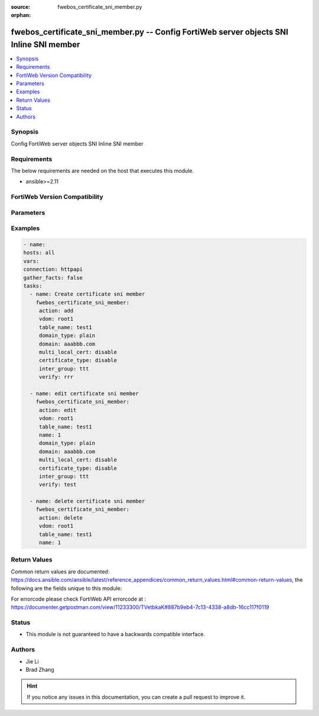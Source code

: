 :source: fwebos_certificate_sni_member.py

:orphan:

.. fwebos_certificate_sni_member.py:

fwebos_certificate_sni_member.py -- Config FortiWeb server objects SNI Inline SNI member
++++++++++++++++++++++++++++++++++++++++++++++++++++++++++++++++++++++++++++++++++++++++++++++++++++++++++++++++++++++++++++++++++++++++++++++++

.. versionadded:: 1.0.1

.. contents::
   :local:
   :depth: 1


Synopsis
--------
Config FortiWeb server objects SNI Inline SNI member


Requirements
------------
The below requirements are needed on the host that executes this module.

- ansible>=2.11


FortiWeb Version Compatibility
------------------------------


.. raw:: html

 <br>
 <table>
 <tr>
 <td></td>
 <td><code class="docutils literal notranslate">v7.0.0 </code></td>
 <td><code class="docutils literal notranslate">v7.0.1 </code></td>
 <td><code class="docutils literal notranslate">v7.0.2 </code></td>
 <td><code class="docutils literal notranslate">v7.0.3 </code></td>
 </tr>
 <tr>
 <td>fwebos_certificate_sni_member.py</td>
 <td>yes</td>
 <td>yes</td>
 <td>yes</td>
 <td>yes</td>
 </tr>
 </table>
 <p>



Parameters
----------


.. raw:: html


  <ul>
  <li><span class="li-head">body</span> Possible parameters to go in the body for the request <span class="li-required">required: True </li>
        <ul class="ul-self">
              <li><span class="li-head"> table_name </span> members <span class="li-normal"> type:str</span></li>
              <li><span class="li-head"> name </span> The number of sni member <span class="li-normal"> type:str</span></li>
              <li><span class="li-head"> domain_type </span> domain name type <span class="li-normal"> type:str</span></li>
              <li><span class="li-head"> domain </span> domain name <span class="li-normal"> type:str</span></li>
              <li><span class="li-head"> multi_local_cert </span> enable multi local certificate <span class="li-normal"> type:str</span></li>
              <li><span class="li-head"> certificate_type </span> enable letsencrypt certificate <span class="li-normal"> type:str</span></li>
              <li><span class="li-head"> local_cert </span> local certificate <span class="li-normal"> type:str</span></li>
              <li><span class="li-head"> inter_group </span> intermediate certificate group <span class="li-normal"> type:str</span></li>
              <li><span class="li-head"> lets_certificate </span> letsencrypt certificate <span class="li-normal"> type:str</span></li>
              <li><span class="li-head"> multi_local_cert_group </span> multi local certificate group <span class="li-normal"> type:str</span></li>
              <li><span class="li-head"> verify </span> certificate verify <span class="li-normal"> type:str</span></li>
        <li><span class="li-head">mkey</span> If present, objects will be filtered on property with this name  <span class="li-normal"> type:string </span></li><li><span class="li-head">vdom</span> Specify the Virtual Domain(s) from which results are returned or changes are applied to. If this parameter is not provided, the management VDOM will be used. If the admin does not have access to the VDOM, a permission error will be returned. The URL parameter is one of: vdom=root (Single VDOM) vdom=vdom1,vdom2 (Multiple VDOMs) vdom=* (All VDOMs)   <span class="li-normal"> type:array </span></li><li><span class="li-head">clone_mkey</span> Use *clone_mkey* to specify the ID for the new resource to be cloned.  If *clone_mkey* is set, *mkey* must be provided which is cloned from.   <span class="li-normal"> type:string </span></li>
  </ul>

Examples
--------
.. code-block:: yaml+jinja

   - name:
   hosts: all
   vars:
   connection: httpapi
   gather_facts: false
   tasks:
     - name: Create certificate sni member
       fwebos_certificate_sni_member:
        action: add 
        vdom: root1 
        table_name: test1 
        domain_type: plain
        domain: aaabbb.com
        multi_local_cert: disable
        certificate_type: disable
        inter_group: ttt
        verify: rrr
 
     - name: edit certificate sni member
       fwebos_certificate_sni_member:
        action: edit 
        vdom: root1
        table_name: test1 
        name: 1 
        domain_type: plain
        domain: aaabbb.com
        multi_local_cert: disable
        certificate_type: disable
        inter_group: ttt 
        verify: test
 
     - name: delete certificate sni member
       fwebos_certificate_sni_member:
        action: delete 
        vdom: root1
        table_name: test1 
        name: 1 
 

Return Values
-------------
Common return values are documented: https://docs.ansible.com/ansible/latest/reference_appendices/common_return_values.html#common-return-values, the following are the fields unique to this module:

.. raw:: html

    <ul><li><span class="li-return"> 200 </span> : OK: Request returns successful</li>
      <li><span class="li-return"> 400 </span> : Bad Request: Request cannot be processed by the API</li>
      <li><span class="li-return"> 401 </span> : Not Authorized: Request without successful login session</li>
      <li><span class="li-return"> 403 </span> : Forbidden: Request is missing CSRF token or administrator is missing access profile permissions.</li>
      <li><span class="li-return"> 404 </span> : Resource Not Found: Unable to find the specified resource.</li>
      <li><span class="li-return"> 405 </span> : Method Not Allowed: Specified HTTP method is not allowed for this resource. </li>
      <li><span class="li-return"> 413 </span> : Request Entity Too Large: Request cannot be processed due to large entity </li>
      <li><span class="li-return"> 424 </span> : Failed Dependency: Fail dependency can be duplicate resource, missing required parameter, missing required attribute, invalid attribute value</li>
      <li><span class="li-return"> 429 </span> : Access temporarily blocked: Maximum failed authentications reached. The offended source is temporarily blocked for certain amount of time.</li>
      <li><span class="li-return"> 500 </span> : Internal Server Error: Internal error when processing the request </li>
      
    </ul>

For errorcode please check FortiWeb API errorcode at : https://documenter.getpostman.com/view/11233300/TVetbkaK#887b9eb4-7c13-4338-a8db-16cc117f0119

Status
------

- This module is not guaranteed to have a backwards compatible interface.


Authors
-------

- Jie Li
- Brad Zhang

.. hint::
	If you notice any issues in this documentation, you can create a pull request to improve it.